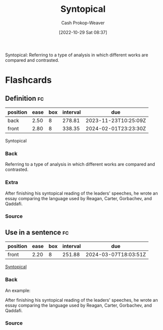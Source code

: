 :PROPERTIES:
:ID:       984c3205-5964-4fb3-894d-1bea4c5e3c41
:LAST_MODIFIED: [2023-06-29 Thu 13:50]
:END:
#+title: Syntopical
#+hugo_custom_front_matter: :slug "984c3205-5964-4fb3-894d-1bea4c5e3c41"
#+author: Cash Prokop-Weaver
#+date: [2022-10-29 Sat 08:37]
#+filetags: :term:

Syntopical: Referring to a type of analysis in which different works are compared and contrasted.

* Flashcards
** Definition :fc:
:PROPERTIES:
:ID:       f7f5414b-c613-4e31-bbb9-4e759b98a8e2
:ANKI_NOTE_ID: 1655819998407
:FC_CREATED: 2022-06-21T13:59:58Z
:FC_TYPE:  double
:END:
:REVIEW_DATA:
| position | ease | box | interval | due                  |
|----------+------+-----+----------+----------------------|
| back     | 2.50 |   8 |   278.81 | 2023-11-23T10:25:09Z |
| front    | 2.80 |   8 |   338.35 | 2024-02-01T23:23:30Z |
:END:
Syntopical
*** Back
Referring to a type of analysis in which different works are compared and contrasted.
*** Extra
After finishing his syntopical reading of the leaders' speeches, he wrote an essay comparing the language used by Reagan, Carter, Gorbachev, and Qaddafi.
*** Source
** Use in a sentence :fc:
:PROPERTIES:
:FC_CREATED: 2022-10-29T15:38:04Z
:FC_TYPE:  normal
:ID:       877275fd-c098-4320-b686-ada4a5baee2f
:END:
:REVIEW_DATA:
| position | ease | box | interval | due                  |
|----------+------+-----+----------+----------------------|
| front    | 2.20 |   8 |   251.88 | 2024-03-07T18:03:51Z |
:END:

[[id:984c3205-5964-4fb3-894d-1bea4c5e3c41][Syntopical]]

*** Back
An example:

After finishing his syntopical reading of the leaders' speeches, he wrote an essay comparing the language used by Reagan, Carter, Gorbachev, and Qaddafi.
*** Source
